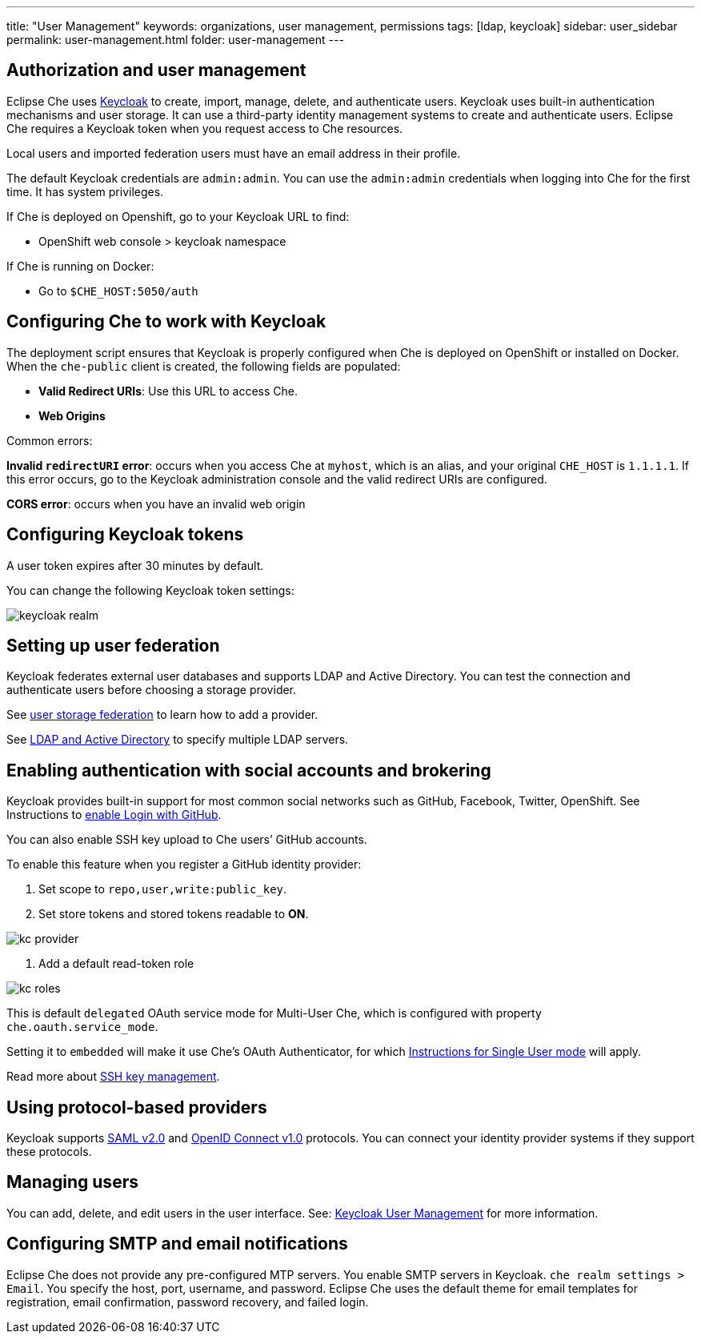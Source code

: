 ---
title: "User Management"
keywords: organizations, user management, permissions
tags: [ldap, keycloak]
sidebar: user_sidebar
permalink: user-management.html
folder: user-management
---


[id="authorization-and-user-management"]
== Authorization and user management

Eclipse Che uses http://www.Keycloak.org[Keycloak] to create, import, manage, delete, and authenticate users.  Keycloak uses built-in authentication mechanisms and user storage.  It can use a third-party identity management systems to create and authenticate users. Eclipse Che requires a Keycloak token when you request access to Che resources.

Local users and imported federation users must have an email address in their profile.

The default Keycloak credentials are `admin:admin`. You can use the `admin:admin` credentials when logging into Che for the first time. It has system privileges. 

If Che is deployed on Openshift, go to your Keycloak URL to find:

* OpenShift web console > keycloak namespace 

If Che is running on Docker:
 
* Go to `$CHE_HOST:5050/auth`   

[id="configuring-che-to-work-with-keycloak"]
== Configuring Che to work with Keycloak

The deployment script ensures that Keycloak is properly configured when Che is deployed on OpenShift or installed on Docker. When the `che-public` client is created, the following fields are populated:

* *Valid Redirect URIs*: Use this URL to access Che. 
* *Web Origins*

Common errors: 

*Invalid `redirectURI` error*:  occurs when you access Che at `myhost`, which is an alias, and your 
original `CHE_HOST` is `1.1.1.1`.  If this error occurs, go to the Keycloak administration console and the valid redirect URIs are configured.

*CORS error*: occurs when you have an invalid web origin

[id="configuring-keycloak-tokens"]
== Configuring Keycloak tokens

A user token expires after 30 minutes by default. 

You can change the following Keycloak token settings:

image::keycloak/keycloak_realm.png[]

[id="setting-up-user-federation"]
== Setting up user federation

Keycloak federates external user databases and supports LDAP and Active Directory. You can test the connection and authenticate users before choosing a storage provider.

See http://www.keycloak.org/docs/3.2/server_admin/topics/user-federation.html[user storage federation] to learn how to add a provider.

See http://www.keycloak.org/docs/3.2/server_admin/topics/user-federation/ldap.html[LDAP and Active Directory] to specify multiple LDAP servers.

[id="enabling-authentication-with-social-accounts-and-brokering"]
== Enabling authentication with social accounts and brokering

Keycloak provides built-in support for most common social networks such as GitHub, Facebook, Twitter, OpenShift. See Instructions to http://www.keycloak.org/docs/3.2/server_admin/topics/identity-broker/social/github.html[enable Login with GitHub].

You can also enable SSH key upload to Che users’ GitHub accounts. 

To enable this feature when you register a GitHub identity provider: 

. Set scope to `repo,user,write:public_key`.

. Set store tokens and stored tokens readable to *ON*.

image::git/kc_provider.png[]

. Add a default read-token role

image::git/kc_roles.png[]

This is default `delegated` OAuth service mode for Multi-User Che, which is configured with property `che.oauth.service_mode`.

Setting it to `embedded` will make it use Che’s OAuth Authenticator, for which link:version-control.html#github-oauth[Instructions for Single User mode] will apply.

Read more about link:ide_projects.html#project-import-and-ssh-connection[SSH key management].

[id="using-protocol-based-providers"]
== Using protocol-based providers

Keycloak supports http://www.Keycloak.org/docs/3.2/server_admin/topics/identity-broker/saml.html[SAML v2.0] and http://www.Keycloak.org/docs/3.2/server_admin/topics/identity-broker/oidc.html[OpenID Connect v1.0] protocols. You can connect your identity provider systems if they support these protocols.

[id="managing-users"]
== Managing users 

You can add, delete, and edit users in the user interface. See: http://www.Keycloak.org/docs/3.2/server_admin/topics/users.html[Keycloak User Management] for more information.

[id="smtp-configurationemail-notifications"]
== Configuring SMTP and email notifications

Eclipse Che does not provide any pre-configured MTP servers. You enable SMTP servers in Keycloak. `che realm settings > Email`. You specify the host, port, username, and password. Eclipse Che uses the default theme for email templates for registration, email confirmation, password recovery, and failed login.
